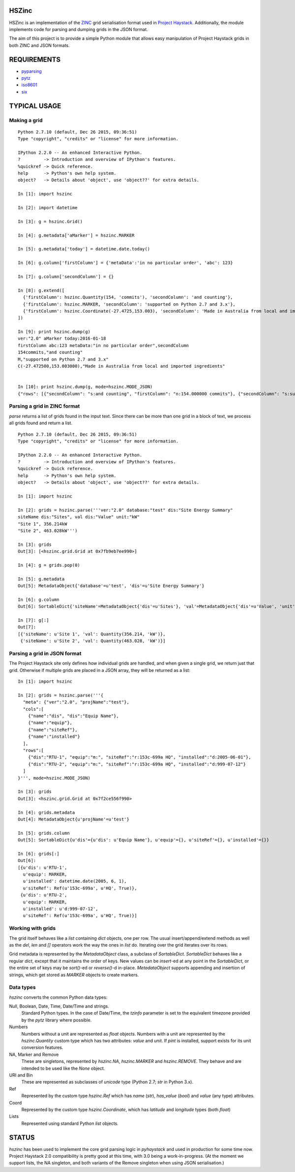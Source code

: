 HSZinc
======

.. image:: https://github.com/widesky/hszinc/actions/workflows/python-3.10.yml/badge.svg
    :target: https://github.com/widesky/hszinc/actions/workflows/python-3.10.yml
.. image:: https://coveralls.io/repos/widesky/hszinc/badge.svg?branch=master&service=github
    :target: https://coveralls.io/github/widesky/hszinc?branch=master

HSZinc is an implementation of the `ZINC`_ grid serialisation format used in
`Project Haystack`_.  Additionally, the module implements code for parsing and
dumping grids in the JSON format.

The aim of this project is to provide a simple Python module that allows easy
manipulation of Project Haystack grids in both ZINC and JSON formats.

REQUIREMENTS
============

- `pyparsing`_
- `pytz`_
- `iso8601`_
- `six`_

TYPICAL USAGE
=============

Making a grid
-------------

::

  Python 2.7.10 (default, Dec 26 2015, 09:36:51)
  Type "copyright", "credits" or "license" for more information.

  IPython 2.2.0 -- An enhanced Interactive Python.
  ?         -> Introduction and overview of IPython's features.
  %quickref -> Quick reference.
  help      -> Python's own help system.
  object?   -> Details about 'object', use 'object??' for extra details.

  In [1]: import hszinc

  In [2]: import datetime

  In [3]: g = hszinc.Grid()

  In [4]: g.metadata['aMarker'] = hszinc.MARKER

  In [5]: g.metadata['today'] = datetime.date.today()

  In [6]: g.column['firstColumn'] = {'metaData':'in no particular order', 'abc': 123}

  In [7]: g.column['secondColumn'] = {}

  In [8]: g.extend([
    {'firstColumn': hszinc.Quantity(154, 'commits'), 'secondColumn': 'and counting'},
    {'firstColumn': hszinc.MARKER, 'secondColumn': 'supported on Python 2.7 and 3.x'},
    {'firstColumn': hszinc.Coordinate(-27.4725,153.003), 'secondColumn': 'Made in Australia from local and imported ingredients'},
  ])

  In [9]: print hszinc.dump(g)
  ver:"2.0" aMarker today:2016-01-18
  firstColumn abc:123 metaData:"in no particular order",secondColumn
  154commits,"and counting"
  M,"supported on Python 2.7 and 3.x"
  C(-27.472500,153.003000),"Made in Australia from local and imported ingredients"


  In [10]: print hszinc.dump(g, mode=hszinc.MODE_JSON)
  {"rows": [{"secondColumn": "s:and counting", "firstColumn": "n:154.000000 commits"}, {"secondColumn": "s:supported on Python 2.7 and 3.x", "firstColumn": "m:"}, {"secondColumn": "s:Made in Australia from local and imported ingredients", "firstColumn": "c:-27.472500,153.003000"}], "meta": {"ver": "2.0", "aMarker": "m:", "today": "d:2016-01-18"}, "cols": [{"abc": "n:123.000000", "name": "firstColumn", "metaData": "s:in no particular order"}, {"name": "secondColumn"}]}

Parsing a grid in ZINC format
-----------------------------

`parse` returns a list of grids found in the input text.  Since there can be
more than one grid in a block of text, we process all grids found and return
a list.

::

  Python 2.7.10 (default, Dec 26 2015, 09:36:51)
  Type "copyright", "credits" or "license" for more information.

  IPython 2.2.0 -- An enhanced Interactive Python.
  ?         -> Introduction and overview of IPython's features.
  %quickref -> Quick reference.
  help      -> Python's own help system.
  object?   -> Details about 'object', use 'object??' for extra details.

  In [1]: import hszinc

  In [2]: grids = hszinc.parse('''ver:"2.0" database:"test" dis:"Site Energy Summary"
  siteName dis:"Sites", val dis:"Value" unit:"kW"
  "Site 1", 356.214kW
  "Site 2", 463.028kW''')

  In [3]: grids
  Out[3]: [<hszinc.grid.Grid at 0x7fb9eb7ee990>]

  In [4]: g = grids.pop(0)

  In [5]: g.metadata
  Out[5]: MetadataObject{'database'=u'test', 'dis'=u'Site Energy Summary'}

  In [6]: g.column
  Out[6]: SortableDict{'siteName'=MetadataObject{'dis'=u'Sites'}, 'val'=MetadataObject{'dis'=u'Value', 'unit'=u'kW'}}

  In [7]: g[:]
  Out[7]:
  [{'siteName': u'Site 1', 'val': Quantity(356.214, 'kW')},
   {'siteName': u'Site 2', 'val': Quantity(463.028, 'kW')}]

Parsing a grid in JSON format
-----------------------------

The Project Haystack site only defines how individual grids are handled, and
when given a single grid, we return just that grid.  Otherwise if multiple grids
are placed in a JSON array, they will be returned as a list:

::

  In [1]: import hszinc

  In [2]: grids = hszinc.parse('''{
    "meta": {"ver":"2.0", "projName":"test"},
    "cols":[
      {"name":"dis", "dis":"Equip Name"},
      {"name":"equip"},
      {"name":"siteRef"},
      {"name":"installed"}
    ],
    "rows":[
      {"dis":"RTU-1", "equip":"m:", "siteRef":"r:153c-699a HQ", "installed":"d:2005-06-01"},
      {"dis":"RTU-2", "equip":"m:", "siteRef":"r:153c-699a HQ", "installed":"d:999-07-12"}
    ]
  }''', mode=hszinc.MODE_JSON)

  In [3]: grids
  Out[3]: <hszinc.grid.Grid at 0x7f2ce556f990>

  In [4]: grids.metadata
  Out[4]: MetadataObject{u'projName'=u'test'}

  In [5]: grids.column
  Out[5]: SortableDict{u'dis'={u'dis': u'Equip Name'}, u'equip'={}, u'siteRef'={}, u'installed'={}}

  In [6]: grids[:]
  Out[6]:
  [{u'dis': u'RTU-1',
    u'equip': MARKER,
    u'installed': datetime.date(2005, 6, 1),
    u'siteRef': Ref(u'153c-699a', u'HQ', True)},
   {u'dis': u'RTU-2',
    u'equip': MARKER,
    u'installed': u'd:999-07-12',
    u'siteRef': Ref(u'153c-699a', u'HQ', True)}]

Working with grids
------------------

The grid itself behaves like a `list` containing `dict` objects, one per row.
The usual insert/append/extend methods as well as the `del`, `len` and `[]`
operators work the way the ones in `list` do.  Iterating over the grid iterates
over its rows.

Grid metadata is represented by the `MetadataObject` class, a subclass of
`SortableDict`.  `SortableDict` behaves like a regular `dict`, except that it
maintains the order of keys.  New values can be `insert`-ed at any point in the
`SortableDict`, or the entire set of keys may be `sort()`-ed or `reverse()`-d
in-place.  `MetadataObject` supports appending and insertion of strings, which
get stored as `MARKER` objects to create markers.

Data types
----------

`hszinc` converts the common Python data types:

Null, Boolean, Date, Time, Date/Time and strings.
  Standard Python types.  In the case of Date/Time, the `tzinfo` parameter is
  set to the equivalent timezone provided by the `pytz` library where possible.

Numbers
  Numbers without a unit are represented as `float` objects.
  Numbers with a unit are represented by the `hszinc.Quantity` custom type which
  has two attributes: `value` and `unit`.  If `pint` is installed, support exists
  for its unit conversion features.

NA, Marker and Remove
  These are singletons, represented by `hszinc.NA`, `hszinc.MARKER` and
  `hszinc.REMOVE`.  They behave and are intended to be used like the `None` object.

URI and Bin
  These are represented as subclasses of `unicode` type (Python 2.7; `str` in
  Python 3.x).

Ref
  Represented by the custom type `hszinc.Ref` which has `name` (`str`),
  `has_value` (`bool`) and `value` (any type) attributes.

Coord
  Represented by the custom type `hszinc.Coordinate`, which has `latitude` and
  `longitude` types (both `float`)

Lists
  Represented using standard Python `list` objects.

STATUS
======

`hszinc` has been used to implement the core grid parsing logic in `pyhaystack`
and used in production for some time now.  Project Haystack 2.0 compatibility
is pretty good at this time, with 3.0 being a work-in-progress.  (At the moment
we support lists, the NA singleton, and both variants of the Remove singleton
when using JSON serialisation.)

.. _`Project Haystack`: http://www.project-haystack.org/
.. _`ZINC`: http://project-haystack.org/doc/Zinc
.. _`pyparsing`: https://pypi.python.org/pypi/pyparsing/
.. _`pytz`: http://pytz.sourceforge.net/
.. _`iso8601`: http://pyiso8601.readthedocs.org/en/latest/
.. _`six`: https://pythonhosted.org/six/
